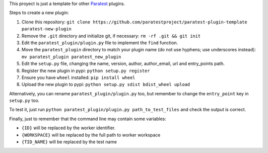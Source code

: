 This proyect is just a template for other Paratest_ plugins.

Steps to create a new plugin:

#. Clone this repository: ``git clone https://github.com/paratestproject/paratest-plugin-template paratest-new-plugin``
#. Remove the ``.git`` directory and initialize git, if necessary: ``rm -rf .git && git init``
#. Edit the ``paratest_plugin/plugin.py`` file to implement the ``find`` function.
#. Move the ``paratest_plugin`` directory to match your plugin name (do not use hyphens; use underscores instead): ``mv paratest_plugin paratest_new_plugin``
#. Edit the ``setup.py`` file, changing the name, version, author, author_email, url and entry_points path.
#. Register the new plugin in pypi: ``python setup.py register``
#. Ensure you have ``wheel`` installed: ``pip install wheel``
#. Upload the new plugin to pypi: ``python setup.py sdist bdist_wheel upload``

Alternatively, you can rename ``paratest_plugin/plugin.py`` too, but remember to change the ``entry_point`` key in ``setup.py`` too.

To test it, just run ``python paratest_plugin/plugin.py path_to_test_files`` and check the output is correct.

Finally, just to remember that the command line may contain some variables:

- ``{ID}`` will be replaced by the worker identifier.
- ``{WORKSPACE}`` will be replaced by the full path to worker workspace
- ``{TID_NAME}`` will be replaced by the test name


.. _`Paratest`: https://github.com/paratestproject/paratest
